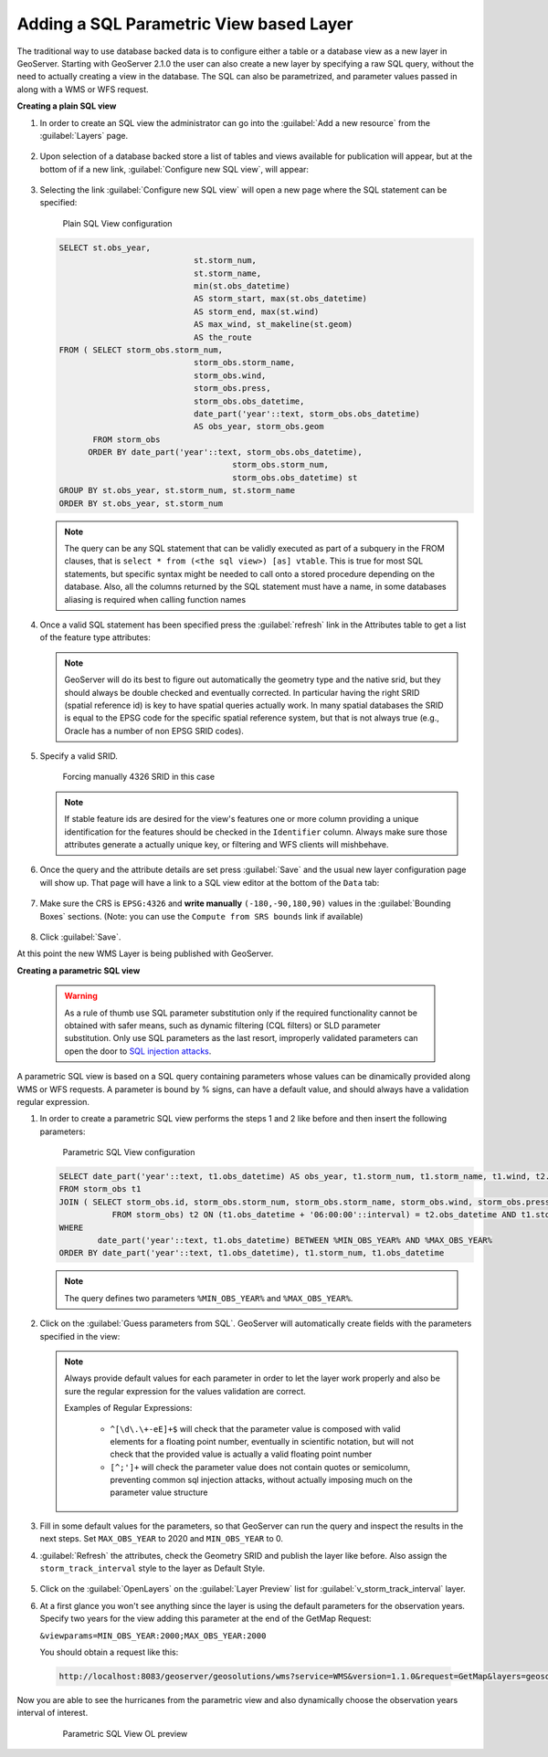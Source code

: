 .. module:: geoserver.add_sqllayers
   :synopsis: Learn how to add a SQL Parametric View based Layer.

.. _geoserver.add_sqllayers:

Adding a SQL Parametric View based Layer
----------------------------------------

The traditional way to use database backed data is to configure either a table or a database view as a new layer in GeoServer. 
Starting with GeoServer 2.1.0 the user can also create a new layer by specifying a raw SQL query, without the need to actually creating a view in the database. 
The SQL can also be parametrized, and parameter values passed in along with a WMS or WFS request.

**Creating a plain SQL view**

#. In order to create an SQL view the administrator can go into the :guilabel:`Add a new resource` from the :guilabel:`Layers` page. 

   .. figure:: img/sqlviews_addlayer.png
      
   
#. Upon selection of a database backed store a list of tables and views available for publication will appear, but at the bottom of if a new link, :guilabel:`Configure new SQL view`, will appear:

   .. figure:: img/sqlviews_postgrestore.png
      
   
   .. figure:: img/sqlviews_addsqllayer.png
      
   
#. Selecting the link :guilabel:`Configure new SQL view` will open a new page where the SQL statement can be specified:

   .. figure:: img/sqlviews_plainsql_params.png
	  
	 Plain SQL View configuration

   .. code-block:: sql

    SELECT st.obs_year, 
				st.storm_num, 
				st.storm_name,
				min(st.obs_datetime)
				AS storm_start, max(st.obs_datetime)
				AS storm_end, max(st.wind)
				AS max_wind, st_makeline(st.geom) 
				AS the_route
    FROM ( SELECT storm_obs.storm_num, 
				storm_obs.storm_name,
				storm_obs.wind, 
				storm_obs.press, 
				storm_obs.obs_datetime, 
				date_part('year'::text, storm_obs.obs_datetime)
				AS obs_year, storm_obs.geom
           FROM storm_obs
          ORDER BY date_part('year'::text, storm_obs.obs_datetime),
					storm_obs.storm_num, 
					storm_obs.obs_datetime) st
    GROUP BY st.obs_year, st.storm_num, st.storm_name
    ORDER BY st.obs_year, st.storm_num

   .. note:: The query can be any SQL statement that can be validly executed as part of a subquery in the FROM clauses, that is ``select * from (<the sql view>) [as] vtable``. This is true for most SQL statements, but specific syntax might be needed to call onto a stored procedure depending on the database. Also, all the columns returned by the SQL statement must have a name, in some databases aliasing is required when calling function names

#. Once a valid SQL statement has been specified press the :guilabel:`refresh` link in the Attributes table to get a list of the feature type attributes:

   .. figure:: img/sqlviews_plainsql_refresh.png
      
   
   .. note:: GeoServer will do its best to figure out automatically the geometry type and the native srid, but they should always be double checked and eventually corrected. In particular having the right SRID (spatial reference id) is key to have spatial queries actually work. In many spatial databases the SRID is equal to the EPSG code for the specific spatial reference system, but that is not always true (e.g., Oracle has a number of non EPSG SRID codes).
   
#. Specify a valid SRID. 

   .. figure:: img/sqlviews_plainsql_refresh_srid.png

     Forcing manually 4326 SRID in this case

   .. note:: If stable feature ids are desired for the view's features one or more column providing a unique identification for the features should be checked in the ``Identifier`` column. Always make sure those attributes generate a actually unique key, or filtering and WFS clients will mishbehave.

#. Once the query and the attribute details are set press :guilabel:`Save` and the usual new layer configuration page will show up. That page will have a link to a SQL view editor at the bottom of the ``Data`` tab:

   .. figure:: img/sqlviews_plainsql_featuretype.png
      
	 
#. Make sure the CRS is ``EPSG:4326`` and **write manually** ``(-180,-90,180,90)`` values in the :guilabel:`Bounding Boxes` sections. (Note: you can use the ``Compute from SRS bounds`` link if available)

   .. figure:: img/sqlviews_plainsql_bbox.png
      

#. Click :guilabel:`Save`. 

At this point the new WMS Layer is being published with GeoServer.

**Creating a parametric SQL view**

   .. warning:: As a rule of thumb use SQL parameter substitution only if the required functionality cannot be obtained with safer means, such as dynamic filtering (CQL filters) or SLD parameter substitution. Only use SQL parameters as the last resort, improperly validated parameters can open the door to `SQL injection attacks <http://en.wikipedia.org/wiki/SQL_injection>`_.

A parametric SQL view is based on a SQL query containing parameters whose values can be dinamically provided along WMS or WFS requests. A parameter is bound by % signs, can have a default value, and should always have a validation regular expression.

#. In order to create a parametric SQL view performs the steps 1 and 2 like before and then insert the following parameters: 

   .. figure:: img/sqlviews_parametricsql_params.png
	  
	 Parametric SQL View configuration

   .. code-block:: sql

	SELECT date_part('year'::text, t1.obs_datetime) AS obs_year, t1.storm_num, t1.storm_name, t1.wind, t2.wind AS wind_end, t1.press, t2.press AS press_end, t1.obs_datetime, t2.obs_datetime AS obs_datetime_end, st_makeline(t1.geom, t2.geom) AS geom
	FROM storm_obs t1
	JOIN ( SELECT storm_obs.id, storm_obs.storm_num, storm_obs.storm_name, storm_obs.wind, storm_obs.press, storm_obs.obs_datetime, storm_obs.geom
		   FROM storm_obs) t2 ON (t1.obs_datetime + '06:00:00'::interval) = t2.obs_datetime AND t1.storm_name::text = t2.storm_name::text
	WHERE 
		date_part('year'::text, t1.obs_datetime) BETWEEN %MIN_OBS_YEAR% AND %MAX_OBS_YEAR%
	ORDER BY date_part('year'::text, t1.obs_datetime), t1.storm_num, t1.obs_datetime

   .. note:: The query defines two parameters ``%MIN_OBS_YEAR%`` and ``%MAX_OBS_YEAR%``.

#. Click on the :guilabel:`Guess parameters from SQL`. GeoServer will automatically create fields with the parameters specified in the view: 

   .. figure:: img/sqlviews_parametricsql_guess_params.png
      
	  
   .. note:: Always provide default values for each parameter in order to let the layer work properly and also be sure the regular expression for the values validation are correct.


	Examples of Regular Expressions:

		* ``^[\d\.\+-eE]+$`` will check that the parameter value is composed with valid elements for a floating point number, eventually in scientific notation, but will not check that the provided value is actually a valid floating point number
		* ``[^;']+`` will check the parameter value does not contain quotes or semicolumn, preventing common sql injection attacks, without actually imposing much on the parameter value structure

#. Fill in some default values for the parameters, so that GeoServer can run the query and inspect the results in the next steps. Set ``MAX_OBS_YEAR`` to 2020 and ``MIN_OBS_YEAR`` to 0.

#. :guilabel:`Refresh` the attributes, check the Geometry SRID and publish the layer like before. 
   Also assign the ``storm_track_interval`` style to the layer as Default Style.

   .. figure:: img/sqlviews_parametricsql_publishing.png
      
   
#. Click on the :guilabel:`OpenLayers` on the :guilabel:`Layer Preview` list for :guilabel:`v_storm_track_interval` layer.

#. At a first glance you won't see anything since the layer is using the default parameters for the observation years. Specify two years for the view adding this parameter at the end of the GetMap Request:

   ``&viewparams=MIN_OBS_YEAR:2000;MAX_OBS_YEAR:2000``

   You should obtain a request like this:
   
  .. code-block:: html

   http://localhost:8083/geoserver/geosolutions/wms?service=WMS&version=1.1.0&request=GetMap&layers=geosolutions:v_storm_track_interval&styles=&bbox=-180.0,-90.0,180.0,90.0&width=660&height=330&srs=EPSG:4326&format=application/openlayers&viewparams=MIN_OBS_YEAR:2000;MAX_OBS_YEAR:2000
   

Now you are able to see the hurricanes from the parametric view and also dynamically choose the observation years interval of interest.

   .. figure:: img/sqlviews_parametricsql_preview.png
      
	 Parametric SQL View OL preview
